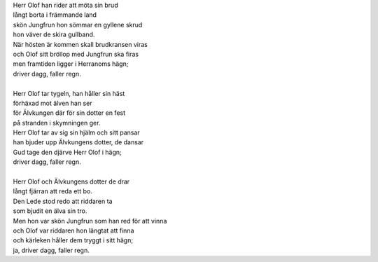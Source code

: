 .. title: Driver dagg, faller regn
.. slug: driver-dagg-faller-regn
.. date: 2012-01-08 14:01:33
.. tags: musik

| Herr Olof han rider att möta sin brud
| långt borta i främmande land
| skön Jungfrun hon sömmar en gyllene skrud
| hon väver de skira gullband.

.. TEASER_END
..

| När hösten är kommen skall brudkransen viras
| och Olof sitt bröllop med Jungfrun ska firas
| men framtiden ligger i Herranoms hägn;
| driver dagg, faller regn.
|
| Herr Olof tar tygeln, han håller sin häst
| förhäxad mot älven han ser
| för Älvkungen där för sin dotter en fest
| på stranden i skymningen ger.
| Herr Olof tar av sig sin hjälm och sitt pansar
| han bjuder upp Älvkungens dotter, de dansar
| Gud tage den djärve Herr Olof i hägn;
| driver dagg, faller regn.
|
| Herr Olof och Älvkungens dotter de drar
| långt fjärran att reda ett bo.
| Den Lede stod redo att riddaren ta
| som bjudit en älva sin tro.
| Men hon var skön Jungfrun som han red för att vinna
| och Olof var riddaren hon längtat att finna
| och kärleken håller dem tryggt i sitt hägn;
| ja, driver dagg, faller regn.
